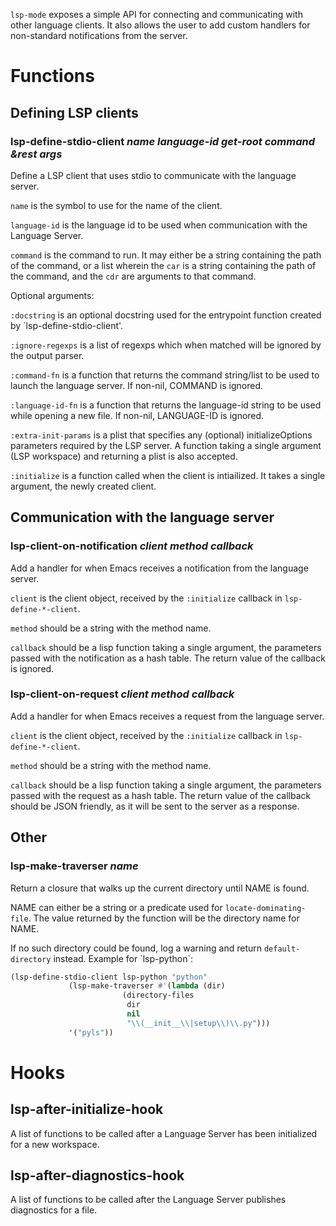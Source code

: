 ~lsp-mode~ exposes a simple API for connecting and communicating with other
language clients. It also allows the user to add custom handlers for
non-standard notifications from the server.

* Functions
** Defining LSP clients
*** lsp-define-stdio-client /name language-id get-root command &rest args/
   Define a LSP client that uses stdio to communicate with the language server.

~name~ is the symbol to use for the name of the client.

~language-id~ is the language id to be used when communication with the Language Server.

~command~ is the command to run.  It may either be a string containing the path of
the command, or a list wherein the ~car~ is a string containing the path of the
command, and the ~cdr~ are arguments to that command.

Optional arguments:

~:docstring~ is an optional docstring used for the entrypoint function created by
`lsp-define-stdio-client'.

~:ignore-regexps~ is a list of regexps which when matched will be ignored by the
 output parser.

~:command-fn~ is a function that returns the command string/list to be used to
 launch the language server. If non-nil, COMMAND is ignored.

~:language-id-fn~ is a function that returns the language-id string to be used
 while opening a new file. If non-nil, LANGUAGE-ID is ignored.

~:extra-init-params~ is a plist that specifies any (optional)
 initializeOptions parameters required by the LSP server. A function taking
 a single argument (LSP workspace) and returning a plist is also accepted.

~:initialize~ is a function called when the client is intiailized. It takes a
 single argument, the newly created client.

** Communication with the language server
*** lsp-client-on-notification /client method callback/
   Add a handler for when Emacs receives a notification from the language server.


~client~ is the client object, received by the ~:initialize~ callback in
~lsp-define-*-client~.

~method~ should be a string with the method name.

~callback~ should be a lisp function taking a single argument, the parameters
passed with the notification as a hash table. The return value of the callback is
ignored.

*** lsp-client-on-request /client method callback/
    Add a handler for when Emacs receives a request from the language server.

~client~ is the client object, received by the ~:initialize~ callback in
~lsp-define-*-client~.

~method~ should be a string with the method name.

~callback~ should be a lisp function taking a single argument, the parameters
passed with the request as a hash table. The return value of the callback should
be JSON friendly, as it will be sent to the server as a response.

** Other
*** lsp-make-traverser /name/
   Return a closure that walks up the current directory until NAME is found.

NAME can either be a string or a predicate used for ~locate-dominating-file~.
The value returned by the function will be the directory name for NAME.

If no such directory could be found, log a warning and return ~default-directory~ instead.
Example for `lsp-python`:
#+BEGIN_SRC emacs-lisp
(lsp-define-stdio-client lsp-python "python"
			 (lsp-make-traverser #'(lambda (dir)
						 (directory-files
						  dir
						  nil
						  "\\(__init__\\|setup\\)\\.py")))
			 '("pyls"))
#+END_SRC
* Hooks
** lsp-after-initialize-hook
   A list of functions to be called after a Language Server has been initialized for a new workspace.

** lsp-after-diagnostics-hook
   A list of functions to be called after the Language Server publishes diagnostics for a file.
